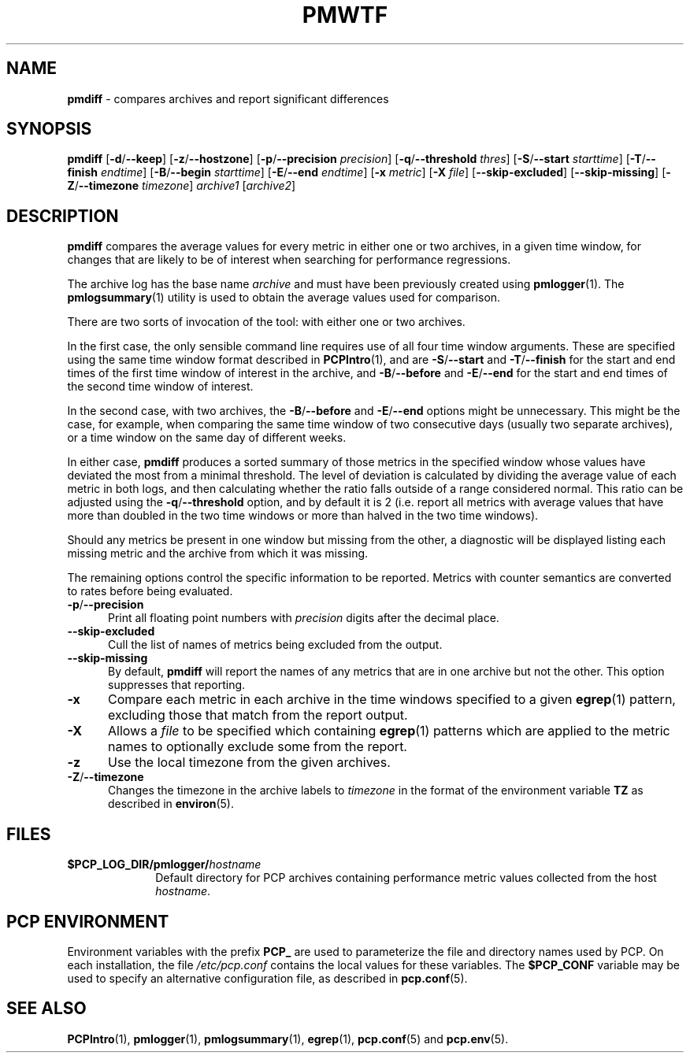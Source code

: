 '\"macro stdmacro
.\"
.\" Copyright (c) 2013-2014 Red Hat.
.\" 
.\" This program is free software; you can redistribute it and/or modify it
.\" under the terms of the GNU General Public License as published by the
.\" Free Software Foundation; either version 2 of the License, or (at your
.\" option) any later version.
.\" 
.\" This program is distributed in the hope that it will be useful, but
.\" WITHOUT ANY WARRANTY; without even the implied warranty of MERCHANTABILITY
.\" or FITNESS FOR A PARTICULAR PURPOSE.  See the GNU General Public License
.\" for more details.
.\" 
.\" 
.TH PMWTF 1 "PCP" "Performance Co-Pilot"
.SH NAME
\f3pmdiff\f1 \- compares archives and report significant differences
.SH SYNOPSIS
\f3pmdiff\f1
[\f3\-d\f1/\f3--keep\f1]
[\f3\-z\f1/\f3--hostzone\f1]
[\f3\-p\f1/\f3--precision\f1 \f2precision\f1]
[\f3\-q\f1/\f3--threshold\f1 \f2thres\f1]
[\f3\-S\f1/\f3--start\f1 \f2starttime\f1]
[\f3\-T\f1/\f3--finish\f1 \f2endtime\f1]
[\f3\-B\f1/\f3--begin\f1 \f2starttime\f1]
[\f3\-E\f1/\f3--end\f1 \f2endtime\f1]
[\f3\-x\f1 \f2metric\f1]
[\f3\-X\f1 \f2file\f1]
[\f3--skip-excluded\f1]
[\f3--skip-missing\f1]
[\f3\-Z\f1/\f3--timezone\f1 \f2timezone\f1]
\f2archive1\f1
[\f2archive2\f1]
.SH DESCRIPTION
.B pmdiff
compares the average values for every metric in either one
or two archives, in a given time window, for changes that are
likely to be of interest when searching for performance regressions.
.PP
The archive log has the base name
.I archive
and must have been previously created using
.BR pmlogger (1).
The
.BR pmlogsummary (1)
utility is used to obtain the average values used for comparison.
.PP
There are two sorts of invocation of the tool: with either one or
two archives.
.PP
In the first case, the only sensible command line requires use of
all four time window arguments.  These are specified using the same
time window format described in
.BR PCPIntro (1),
and are
.BR \-S / \-\-start
and
.BR \-T / \-\-finish
for the start and end times of the first time window of interest
in the archive, and
.BR \-B / \-\-before
and
.BR \-E / \-\-end
for the start and end times of the second time window of interest.
.PP
In the second case, with two archives, the 
.BR \-B / \-\-before
and
.BR \-E / \-\-end
options might be unnecessary.  This might be the case, for example,
when comparing the same time window of two consecutive days (usually
two separate archives), or a time window on the same day of different
weeks.
.PP
In either case,
.B pmdiff
produces a sorted summary of those metrics in the specified window
whose values have deviated the most from a minimal threshold.
The level of deviation is calculated by dividing the average value
of each metric in both logs, and then calculating whether the ratio
falls outside of a range considered normal.
This ratio can be adjusted using the
.BR \-q / \-\-threshold
option, and by default it is 2 (i.e. report all metrics with average
values that have more than doubled in the two time windows or more
than halved in the two time windows).
.PP
Should any metrics be present in one window but missing from the
other, a diagnostic will be displayed listing each missing metric
and the archive from which it was missing.
.PP
The remaining options control the specific information to be reported.
Metrics with counter semantics are converted to rates before being
evaluated.
.TP 5
.BR \-p / \-\-precision
Print all floating point numbers with 
.I precision
digits after the decimal place.
.TP
.B \-\-skip-excluded
Cull the list of names of metrics being excluded from the output.
.TP
.B \-\-skip-missing
By default,
.B pmdiff
will report the names of any metrics that are in one archive but not
the other.
This option suppresses that reporting.
.TP
.B \-x
Compare each metric in each archive in the time windows specified
to a given
.BR egrep (1)
pattern, excluding those that match from the report output.
.TP
.B \-X
Allows a
.IR file
to be specified which containing
.BR egrep (1)
patterns which are applied to the metric names to optionally exclude
some from the report.
.TP
.B \-z
Use the local timezone from the given archives.
.TP
.BR \-Z / \-\-timezone
Changes the timezone in the archive labels to
.I timezone
in the format of the environment variable
.B TZ
as described in
.BR environ (5).
.PP
.SH FILES
.PD 0
.TP 10
.BI $PCP_LOG_DIR/pmlogger/ hostname
Default directory for PCP archives containing performance
metric values collected from the host
.IR hostname .
.PD
.SH "PCP ENVIRONMENT"
Environment variables with the prefix
.B PCP_
are used to parameterize the file and directory names
used by PCP.
On each installation, the file
.I /etc/pcp.conf
contains the local values for these variables.
The
.B $PCP_CONF
variable may be used to specify an alternative
configuration file,
as described in
.BR pcp.conf (5).
.SH SEE ALSO
.BR PCPIntro (1),
.BR pmlogger (1),
.BR pmlogsummary (1),
.BR egrep (1),
.BR pcp.conf (5)
and
.BR pcp.env (5).
